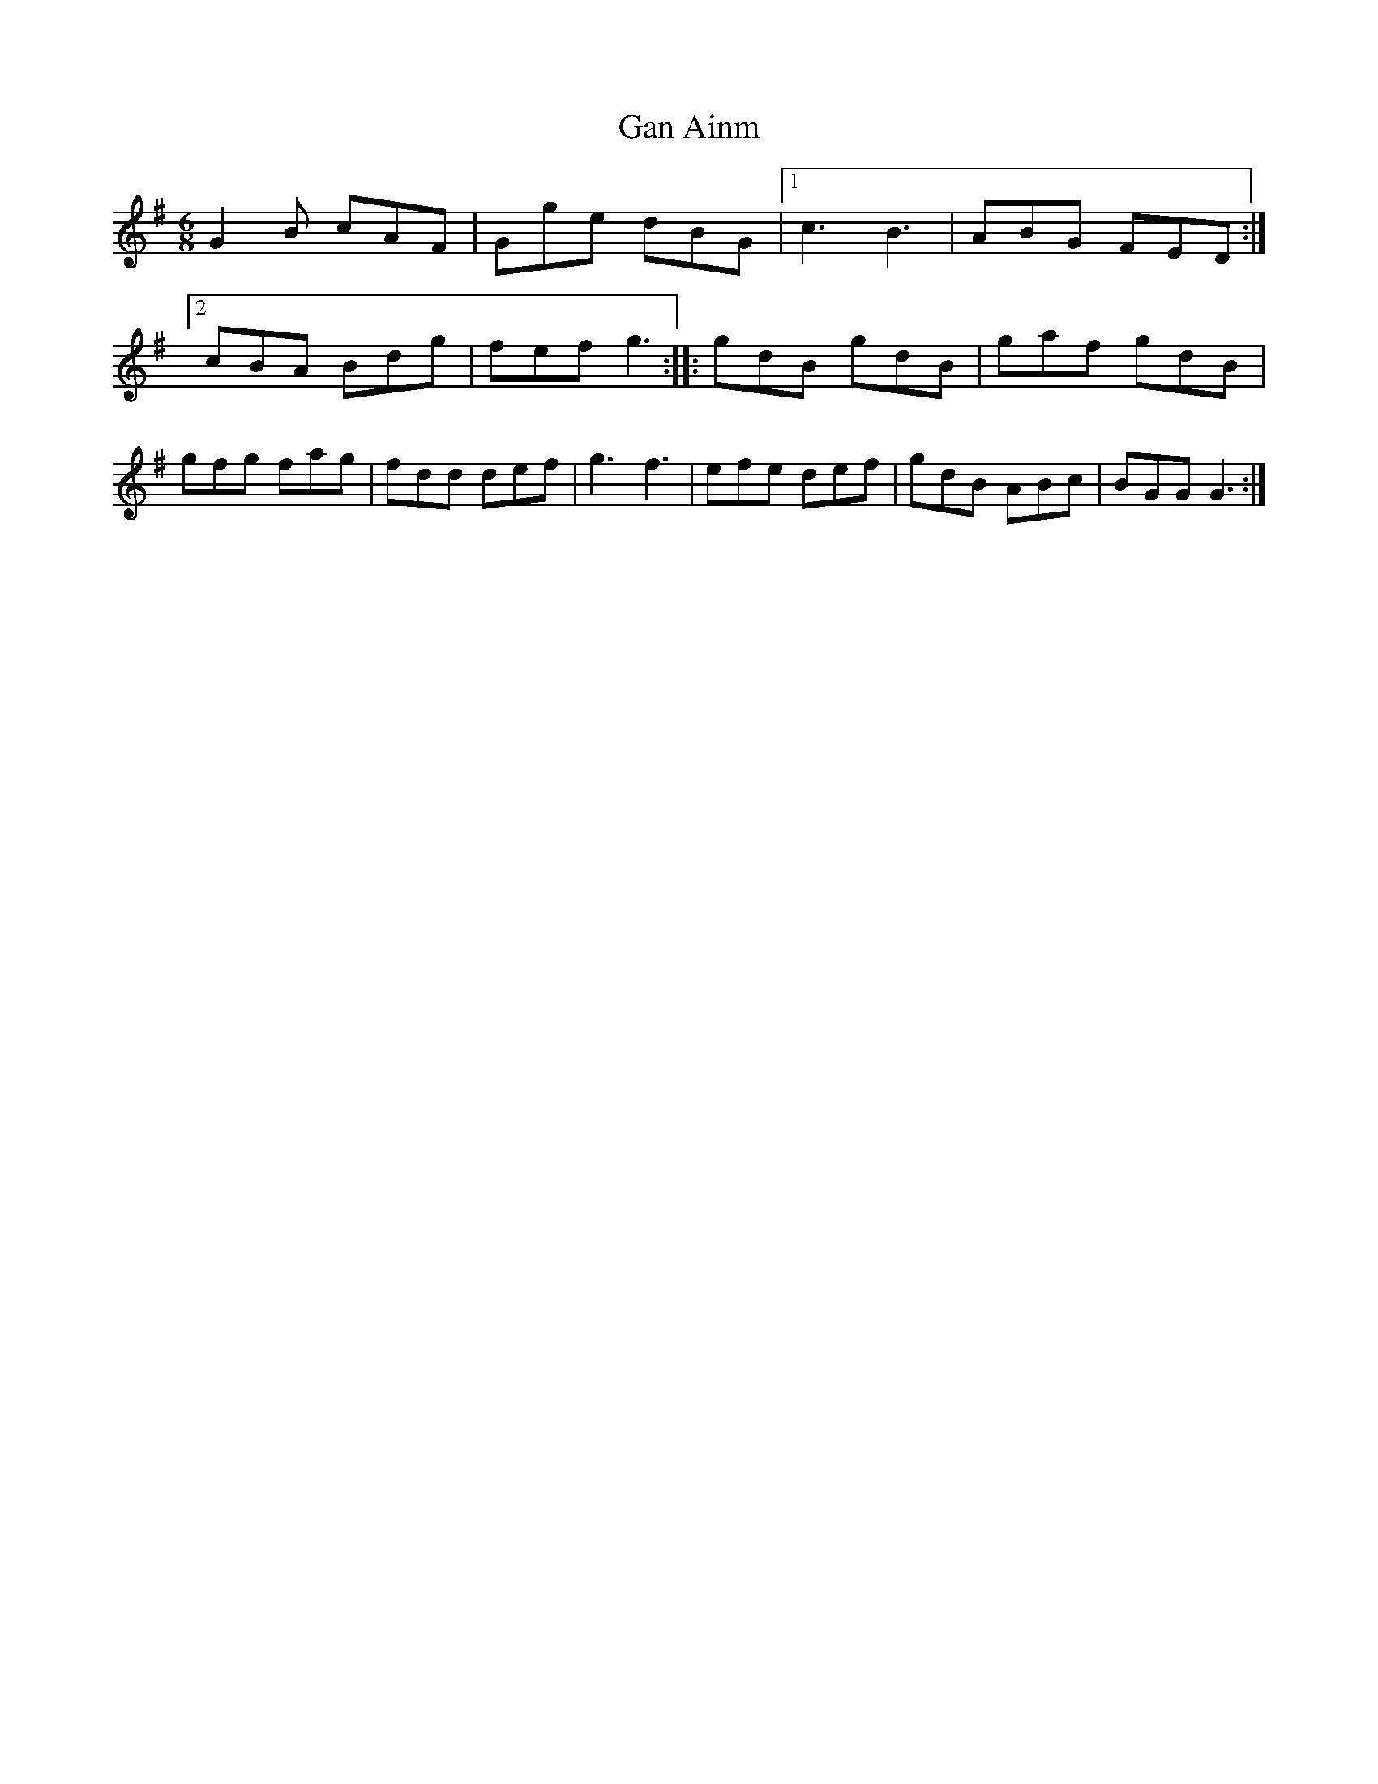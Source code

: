 X: 58
T:Gan Ainm
M:6/8
L:1/8
R:Jig
D:Session tape - Corofin, Clare
Z:Bernie Stocks
K:G
G2B cAF | Gge dBG |1 c3 B3 | ABG FED :|2 cBA Bdg | fef g3 :: gdB gdB |\
gaf gdB | gfg fag | fdd def | g3 f3 | efe def | gdB ABc | BGG G3 :|
